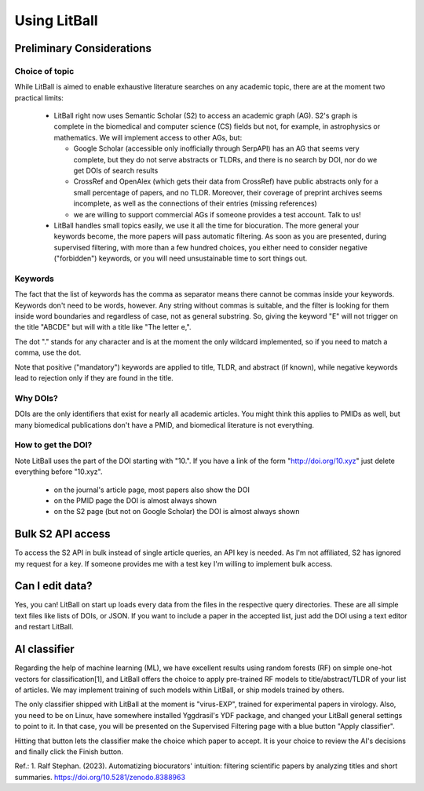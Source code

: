 Using LitBall
=============

Preliminary Considerations
--------------------------

Choice of topic
^^^^^^^^^^^^^^^
While LitBall is aimed to enable exhaustive literature searches on any academic topic, there are at the moment two practical limits:

 - LitBall right now uses Semantic Scholar (S2) to access an academic graph (AG). S2's graph is complete in the biomedical and computer science (CS) fields but not, for example, in astrophysics or mathematics. We will implement access to other AGs, but:

   - Google Scholar (accessible only inofficially through SerpAPI) has an AG that seems very complete, but they do not serve abstracts or TLDRs, and there is no search by DOI, nor do we get DOIs of search results

   - CrossRef and OpenAlex (which gets their data from CrossRef) have public abstracts only for a small percentage of papers, and no TLDR. Moreover, their coverage of preprint archives seems incomplete, as well as the connections of their entries (missing references)

   - we are willing to support commercial AGs if someone provides a test account. Talk to us!

 - LitBall handles small topics easily, we use it all the time for biocuration. The more general your keywords become, the more papers will pass automatic filtering. As soon as you are presented, during supervised filtering, with more than a few hundred choices, you either need to consider negative ("forbidden") keywords, or you will need unsustainable time to sort things out.

Keywords
^^^^^^^^
The fact that the list of keywords has the comma as separator means there cannot be commas inside your keywords. Keywords don't need to be words, however.
Any string without commas is suitable, and the filter is looking for them inside word boundaries and regardless of case, not as general substring. So, giving the keyword "E" will
not trigger on the title "ABCDE" but will with a title like "The letter e,".

The dot "." stands for any character and is at the moment the only wildcard implemented, so if you need to match a comma, use the dot.

Note that positive ("mandatory") keywords are applied to title, TLDR, and abstract (if known), while negative keywords lead to rejection only if they are found
in the title.

Why DOIs?
^^^^^^^^^
DOIs are the only identifiers that exist for nearly all academic articles. You might think this applies to PMIDs as well, but many biomedical publications don't
have a PMID, and biomedical literature is not everything.

How to get the DOI?
^^^^^^^^^^^^^^^^^^^
Note LitBall uses the part of the DOI starting with "10.". If you have a link of the form "http://doi.org/10.xyz" just delete everything before "10.xyz".

 - on the journal's article page, most papers also show the DOI

 - on the PMID page the DOI is almost always shown

 - on the S2 page (but not on Google Scholar) the DOI is almost always shown

Bulk S2 API access
------------------
To access the S2 API in bulk instead of single article queries, an API key is needed. As I'm not affiliated, S2 has ignored my request for a key. If someone
provides me with a test key I'm willing to implement bulk access.

Can I edit data?
----------------
Yes, you can! LitBall on start up loads every data from the files in the respective query directories. These are all simple text files like lists of DOIs, or JSON.
If you want to include a paper in the accepted list, just add the DOI using a text editor and restart LitBall.

AI classifier
-------------
Regarding the help of machine learning (ML), we have excellent results using random forests (RF) on simple one-hot vectors for classification[1], and LitBall offers the choice to apply pre-trained RF models to title/abstract/TLDR of your list of articles. We may implement training of such models within LitBall, or ship models trained by others.

The only classifier shipped with LitBall at the moment is "virus-EXP", trained for experimental papers in virology. Also, you need to be on Linux, have somewhere installed Yggdrasil's YDF package, and changed your LitBall general settings to point to it. In that case, you will be presented on the Supervised Filtering page with a blue button "Apply classifier".

Hitting that button lets the classifier make the choice which paper to accept. It is your choice to review the AI's decisions and finally click the Finish button.

Ref.:
1. Ralf Stephan. (2023). Automatizing biocurators' intuition: filtering scientific papers by analyzing titles and short summaries. https://doi.org/10.5281/zenodo.8388963